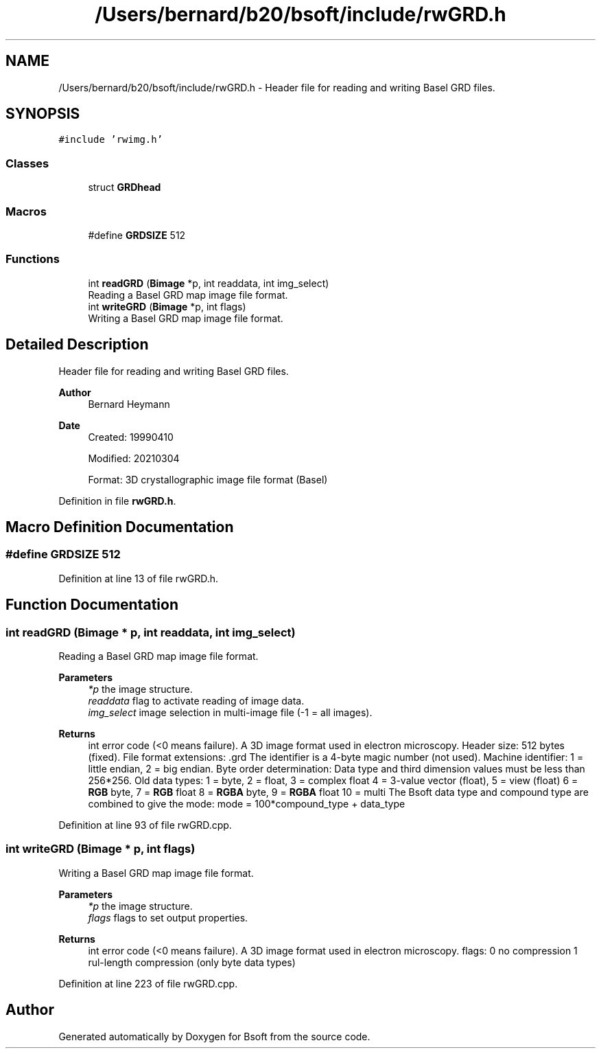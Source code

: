 .TH "/Users/bernard/b20/bsoft/include/rwGRD.h" 3 "Wed Sep 1 2021" "Version 2.1.0" "Bsoft" \" -*- nroff -*-
.ad l
.nh
.SH NAME
/Users/bernard/b20/bsoft/include/rwGRD.h \- Header file for reading and writing Basel GRD files\&.  

.SH SYNOPSIS
.br
.PP
\fC#include 'rwimg\&.h'\fP
.br

.SS "Classes"

.in +1c
.ti -1c
.RI "struct \fBGRDhead\fP"
.br
.in -1c
.SS "Macros"

.in +1c
.ti -1c
.RI "#define \fBGRDSIZE\fP   512"
.br
.in -1c
.SS "Functions"

.in +1c
.ti -1c
.RI "int \fBreadGRD\fP (\fBBimage\fP *p, int readdata, int img_select)"
.br
.RI "Reading a Basel GRD map image file format\&. "
.ti -1c
.RI "int \fBwriteGRD\fP (\fBBimage\fP *p, int flags)"
.br
.RI "Writing a Basel GRD map image file format\&. "
.in -1c
.SH "Detailed Description"
.PP 
Header file for reading and writing Basel GRD files\&. 


.PP
\fBAuthor\fP
.RS 4
Bernard Heymann 
.RE
.PP
\fBDate\fP
.RS 4
Created: 19990410 
.PP
Modified: 20210304 
.PP
.nf
Format: 3D crystallographic image file format (Basel)

.fi
.PP
 
.RE
.PP

.PP
Definition in file \fBrwGRD\&.h\fP\&.
.SH "Macro Definition Documentation"
.PP 
.SS "#define GRDSIZE   512"

.PP
Definition at line 13 of file rwGRD\&.h\&.
.SH "Function Documentation"
.PP 
.SS "int readGRD (\fBBimage\fP * p, int readdata, int img_select)"

.PP
Reading a Basel GRD map image file format\&. 
.PP
\fBParameters\fP
.RS 4
\fI*p\fP the image structure\&. 
.br
\fIreaddata\fP flag to activate reading of image data\&. 
.br
\fIimg_select\fP image selection in multi-image file (-1 = all images)\&. 
.RE
.PP
\fBReturns\fP
.RS 4
int error code (<0 means failure)\&. A 3D image format used in electron microscopy\&. Header size: 512 bytes (fixed)\&. File format extensions: \&.grd The identifier is a 4-byte magic number (not used)\&. Machine identifier: 1 = little endian, 2 = big endian\&. Byte order determination: Data type and third dimension values must be less than 256*256\&. Old data types: 1 = byte, 2 = float, 3 = complex float 4 = 3-value vector (float), 5 = view (float) 6 = \fBRGB\fP byte, 7 = \fBRGB\fP float 8 = \fBRGBA\fP byte, 9 = \fBRGBA\fP float 10 = multi The Bsoft data type and compound type are combined to give the mode: mode = 100*compound_type + data_type 
.RE
.PP

.PP
Definition at line 93 of file rwGRD\&.cpp\&.
.SS "int writeGRD (\fBBimage\fP * p, int flags)"

.PP
Writing a Basel GRD map image file format\&. 
.PP
\fBParameters\fP
.RS 4
\fI*p\fP the image structure\&. 
.br
\fIflags\fP flags to set output properties\&. 
.RE
.PP
\fBReturns\fP
.RS 4
int error code (<0 means failure)\&. A 3D image format used in electron microscopy\&. flags: 0 no compression 1 rul-length compression (only byte data types) 
.RE
.PP

.PP
Definition at line 223 of file rwGRD\&.cpp\&.
.SH "Author"
.PP 
Generated automatically by Doxygen for Bsoft from the source code\&.
